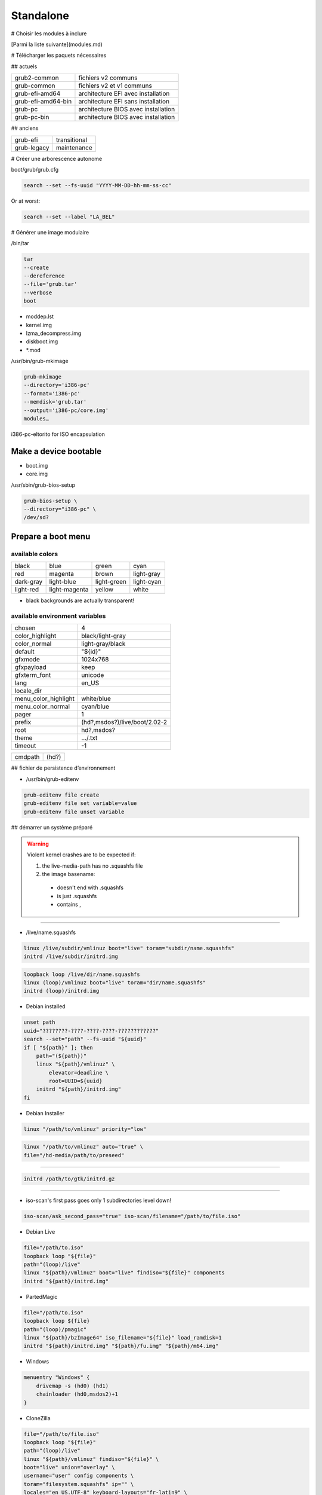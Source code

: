 **********
Standalone
**********

# Choisir les modules à inclure

[Parmi la liste suivante](modules.md)

# Télécharger les paquets nécessaires

## actuels

================== ===================================
grub2-common       fichiers v2 communs
grub-common        fichiers v2 et v1 communs
grub-efi-amd64     architecture EFI avec installation
grub-efi-amd64-bin architecture EFI sans installation
grub-pc            architecture BIOS avec installation
grub-pc-bin        architecture BIOS avec installation
================== ===================================

## anciens

=========== ============
grub-efi    transitional
grub-legacy maintenance
=========== ============

# Créer une arborescence autonome

boot/grub/grub.cfg

.. code:: shell

  search --set --fs-uuid "YYYY-MM-DD-hh-mm-ss-cc"

Or at worst:

.. code:: shell

  search --set --label "LA_BEL"

# Générer une image modulaire

/bin/tar

.. code:: shell

  tar
  --create
  --dereference
  --file='grub.tar'
  --verbose
  boot

* moddep.lst
* kernel.img
* lzma_decompress.img
* diskboot.img
* *.mod

/usr/bin/grub-mkimage

.. code:: shell

  grub-mkimage
  --directory='i386-pc'
  --format='i386-pc'
  --memdisk='grub.tar'
  --output='i386-pc/core.img'
  modules…

i386-pc-eltorito for ISO encapsulation

Make a device bootable
======================

* boot.img
* core.img

/usr/sbin/grub-bios-setup

.. code:: shell

  grub-bios-setup \
  --directory="i386-pc" \
  /dev/sd?

Prepare a boot menu
===================

available colors
----------------

========= ============= =========== ==========
black     blue          green       cyan
red       magenta       brown       light-gray
dark-gray light-blue    light-green light-cyan
light-red light-magenta yellow      white
========= ============= =========== ==========

* black backgrounds are actually transparent!

available environment variables
-------------------------------

==================== =============================
chosen               4
color_highlight      black/light-gray
color_normal         light-gray/black
default              "${id}"
gfxmode              1024x768
gfxpayload           keep
gfxterm_font         unicode
lang                 en_US
locale_dir
menu_color_highlight white/blue
menu_color_normal    cyan/blue
pager                1
prefix               (hd?,msdos?)/live/boot/2.02-2
root                 hd?,msdos?
theme                …/.txt
timeout              -1
==================== =============================

======= =====
cmdpath (hd?)
======= =====

## fichier de persistence d’environnement

* /usr/bin/grub-editenv

.. code:: shell

  grub-editenv file create
  grub-editenv file set variable=value
  grub-editenv file unset variable

## démarrer un système préparé

.. warning::

  Violent kernel crashes are to be expected if:

  1. the live-media-path has no .squashfs file
  #. the image basename:
    * doesn't end with .squashfs
    * is just .squashfs
    * contains ,

----

* /live/name.squashfs

.. code:: shell

  linux /live/subdir/vmlinuz boot="live" toram="subdir/name.squashfs"
  initrd /live/subdir/initrd.img

.. code:: shell

  loopback loop /live/dir/name.squashfs
  linux (loop)/vmlinuz boot="live" toram="dir/name.squashfs"
  initrd (loop)/initrd.img

* Debian installed

.. code:: shell

  unset path
  uuid="????????-????-????-????-????????????"
  search --set="path" --fs-uuid "${uuid}"
  if [ "${path}" ]; then
      path="(${path})"
      linux "${path}/vmlinuz" \
          elevator=deadline \
          root=UUID=${uuid}
      initrd "${path}/initrd.img"
  fi

* Debian Installer

.. code:: shell

  linux "/path/to/vmlinuz" priority="low"

.. code:: shell

  linux "/path/to/vmlinuz" auto="true" \
  file="/hd-media/path/to/preseed"

----

.. code:: shell

  initrd /path/to/gtk/initrd.gz

----

* iso-scan's first pass goes only 1 subdirectories level down!

.. todo::

  Test if iso-scan/filename really works

.. code:: shell

  iso-scan/ask_second_pass="true" iso-scan/filename="/path/to/file.iso"

* Debian Live

.. code:: shell

  file="/path/to.iso"
  loopback loop "${file}"
  path="(loop)/live"
  linux "${path}/vmlinuz" boot="live" findiso="${file}" components
  initrd "${path}/initrd.img"

* PartedMagic

.. code:: shell

  file="/path/to.iso"
  loopback loop ${file}
  path="(loop)/pmagic"
  linux "${path}/bzImage64" iso_filename="${file}" load_ramdisk=1
  initrd "${path}/initrd.img" "${path}/fu.img" "${path}/m64.img"

* Windows

.. code:: shell

  menuentry "Windows" {
      drivemap -s (hd0) (hd1)
      chainloader (hd0,msdos2)+1
  }

* CloneZilla

.. code:: shell

  file="/path/to/file.iso"
  loopback loop "${file}"
  path="(loop)/live"
  linux "${path}/vmlinuz" findiso="${file}" \
  boot="live" union="overlay" \
  username="user" config components \
  toram="filesystem.squashfs" ip="" \
  locales="en_US.UTF-8" keyboard-layouts="fr-latin9" \

----

.. code:: shell

  ocs_live_batch="yes" \
  ocs_prerun="mount /dev/disk/by-uuid/${cz_home} /mnt" \
  ocs_prerun1="mount --bind /mnt/${cz_partimag} /home/partimag" \
  ocs_live_run="ocs-live-restore" \

.. code:: shell

  ocs_live_extra_param="\
  -e1 auto -e2 -t -r -j2 -cs -k \
  -p reboot restoreparts ask_user ${cz_target}"

.. code:: shell

  ocs_live_extra_param="\
  -q2 -j2 -rm-win-swap-hib -gs -z1p -i 1000000 -fsck-y \
  -p reboot saveparts ask_user ${cz_target}"

----

.. code:: shell

  ocs_live_batch="no" \
  ocs_live_run="ocs-live-general" \

----

.. code:: shell

  initrd "${path}/initrd.img"

* ISO

.. code:: shell

  xorrisofs \
  \
  -output live-grub.iso \
  \
  -volid "LIVE_GRUB" \
  -boot-info-table \
  -no-emul-boot \
  --modification-date="YYYYMMDDhhmmsscc" \
  -eltorito-boot live/boot/grub/2.02-2/i386-pc/core.img \
  -eltorito-catalog "boot.cat" \
  --boot-catalog-hide \
  \
  -exclude live/sources \
  -exclude live/boot/debian.squashfs/debootstrap \
  -exclude live/boot/debian.squashfs/live \
  -root "live" \
  "live"

